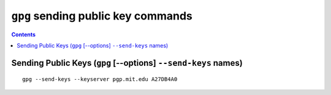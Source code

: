 ﻿
.. index::
   pair: gpg; send-keys
   
      
.. _gnupg_send_keys:

=================================================================
``gpg`` sending public key commands
=================================================================


.. seealso::

   - :ref:`openpgp_servers`

   
.. contents::
   :depth: 3   


Sending Public Keys (``gpg`` [--options] ``--send-keys`` names)
=====================================================================

::

    gpg --send-keys --keyserver pgp.mit.edu A27DB4A0
